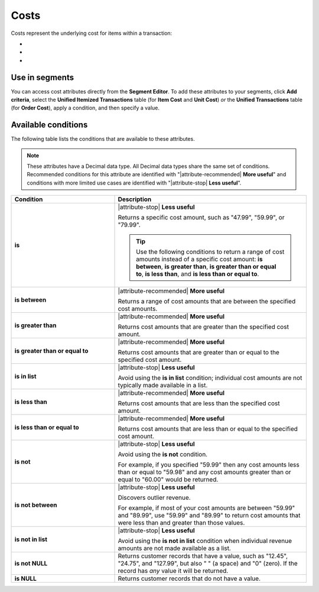 .. 
.. https://docs.amperity.com/reference/
.. 


.. meta::
    :description lang=en:
        The underlying cost for items within a transaction.

.. meta::
    :content class=swiftype name=body data-type=text:
        The underlying cost for items within a transaction.

.. meta::
    :content class=swiftype name=title data-type=string:
        Costs

==================================================
Costs
==================================================

.. attribute-costs-start

Costs represent the underlying cost for items within a transaction:

* .. include:: ../../shared/terms.rst
     :start-after: .. term-item-cost-start
     :end-before: .. term-item-cost-end
* .. include:: ../../shared/terms.rst
     :start-after: .. term-order-cost-start
     :end-before: .. term-order-cost-end
* .. include:: ../../shared/terms.rst
     :start-after: .. term-unit-cost-start
     :end-before: .. term-unit-cost-end

.. attribute-costs-end


.. _attribute-costs-segment:

Use in segments
==================================================

.. attribute-costs-access-start

You can access cost attributes directly from the **Segment Editor**. To add these attributes to your segments, click **Add criteria**, select the **Unified Itemized Transactions** table (for **Item Cost** and **Unit Cost**) *or* the **Unified Transactions** table (for **Order Cost**), apply a condition, and then specify a value.

.. attribute-costs-access-end


.. _attribute-costs-conditions:

Available conditions
==================================================

.. attribute-costs-conditions-start

The following table lists the conditions that are available to these attributes.

.. note:: These attributes have a Decimal data type. All Decimal data types share the same set of conditions. Recommended conditions for this attribute are identified with "|attribute-recommended| **More useful**" and conditions with more limited use cases are identified with "|attribute-stop| **Less useful**".

.. list-table::
   :widths: 35 65
   :header-rows: 1

   * - Condition
     - Description
   * - **is**
     - |attribute-stop| **Less useful**

       Returns a specific cost amount, such as "47.99", "59.99", or "79.99".

       .. tip:: Use the following conditions to return a range of cost amounts instead of a specific cost amount: **is between**, **is greater than**, **is greater than or equal to**, **is less than**, and **is less than or equal to**.

   * - **is between**
     - |attribute-recommended| **More useful**

       Returns a range of cost amounts that are between the specified cost amounts.

   * - **is greater than**
     - |attribute-recommended| **More useful**

       Returns cost amounts that are greater than the specified cost amount.

   * - **is greater than or equal to**
     - |attribute-recommended| **More useful**

       Returns cost amounts that are greater than or equal to the specified cost amount.

   * - **is in list**
     - |attribute-stop| **Less useful**

       Avoid using the **is in list** condition; individual cost amounts are not typically made available in a list.

   * - **is less than**
     - |attribute-recommended| **More useful**

       Returns cost amounts that are less than the specified cost amount.

   * - **is less than or equal to**
     - |attribute-recommended| **More useful**

       Returns cost amounts that are less than or equal to the specified cost amount.

   * - **is not**
     - |attribute-stop| **Less useful**

       Avoid using the **is not** condition.

       For example, if you specified "59.99" then any cost amounts less than or equal to "59.98" and any cost amounts greater than or equal to "60.00" would be returned.

   * - **is not between**
     - |attribute-stop| **Less useful**

       Discovers outlier revenue.

       For example, if most of your cost amounts are between "59.99" and "89.99", use "59.99" and "89.99" to return cost amounts that were less than and greater than those values.

   * - **is not in list**
     - |attribute-stop| **Less useful**

       Avoid using the **is not in list** condition when individual revenue amounts are not made available as a list.

   * - **is not NULL**
     - Returns customer records that have a value, such as "12.45", "24.75", and "127.99", but also " " (a space) and "0" (zero). If the record has *any* value it will be returned.

   * - **is NULL**
     - Returns customer records that do not have a value.

.. attribute-costs-conditions-end
